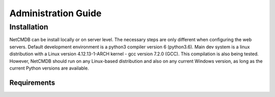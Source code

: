 Administration Guide
====================

Installation
------------
NetCMDB can be install locally or on server level. The necessary steps are only different when configuring the web servers.
Default development environment is a python3 compiler version 6 (python3.6).  Main dev system is a linux distribution
with a Linux version 4.12.13-1-ARCH kernel - gcc version 7.2.0 (GCC). This compilation is also being tested. However,
NetCMDB should run on any Linux-based distribution and also on any current Windows version, as long as the current
Python versions are available.


Requirements
^^^^^^^^^^^^
